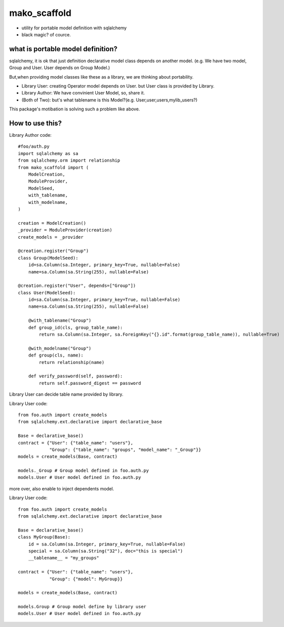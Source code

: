 mako_scaffold
========================================

* utility for portable model definition with sqlalchemy
* black magic? of cource.

what is portable model definition?
----------------------------------------

sqlalchemy, it is ok that just definition declarative model class depends on another model.
(e.g. We have two model, Group and User. User depends on Group Model.)

But,when providing model classes like these as a library, we are thinking about portability.

* Library User: creating Operator model depends on User. but User class is provided by Library.
* Library Author: We have convinient User Model, so, share it.
* (Both of Two): but's what tablename is this Model?(e.g. User,user,users,mylib_users?)

This package's motibation is solving such a problem like above.

How to use this?
----------------------------------------

Library Author code::

    #foo/auth.py
    import sqlalchemy as sa
    from sqlalchemy.orm import relationship
    from mako_scaffold import (
        ModelCreation, 
        ModuleProvider, 
        ModelSeed, 
        with_tablename, 
        with_modelname, 
    )

    creation = ModelCreation()
    _provider = ModuleProvider(creation)
    create_models = _provider

    @creation.register("Group")
    class Group(ModelSeed):
        id=sa.Column(sa.Integer, primary_key=True, nullable=False)
        name=sa.Column(sa.String(255), nullable=False)

    @creation.register("User", depends=["Group"])
    class User(ModelSeed):
        id=sa.Column(sa.Integer, primary_key=True, nullable=False)
        name=sa.Column(sa.String(255), nullable=False)

        @with_tablename("Group")
        def group_id(cls, group_table_name):
            return sa.Column(sa.Integer, sa.ForeignKey("{}.id".format(group_table_name)), nullable=True)

        @with_modelname("Group")
        def group(cls, name):
            return relationship(name)

        def verify_password(self, password):
            return self.password_digest == password

Library User can decide table name provided by library. 

Library User code::

        from foo.auth import create_models
        from sqlalchemy.ext.declarative import declarative_base

        Base = declarative_base()        
        contract = {"User": {"table_name": "users"}, 
                    "Group": {"table_name": "groups", "model_name": "_Group"}}
        models = create_models(Base, contract)

        models._Group # Group model defined in foo.auth.py
        models.User # User model defined in foo.auth.py

more over, also enable to inject dependents model.

Library User code::

        from foo.auth import create_models
        from sqlalchemy.ext.declarative import declarative_base

        Base = declarative_base()
        class MyGroup(Base):
            id = sa.Column(sa.Integer, primary_key=True, nullable=False)
            special = sa.Column(sa.String("32"), doc="this is special")
            __tablename__ = "my_groups"

        contract = {"User": {"table_name": "users"}, 
                    "Group": {"model": MyGroup}}

        models = create_models(Base, contract)

        models.Group # Group model define by library user
        models.User # User model defined in foo.auth.py


